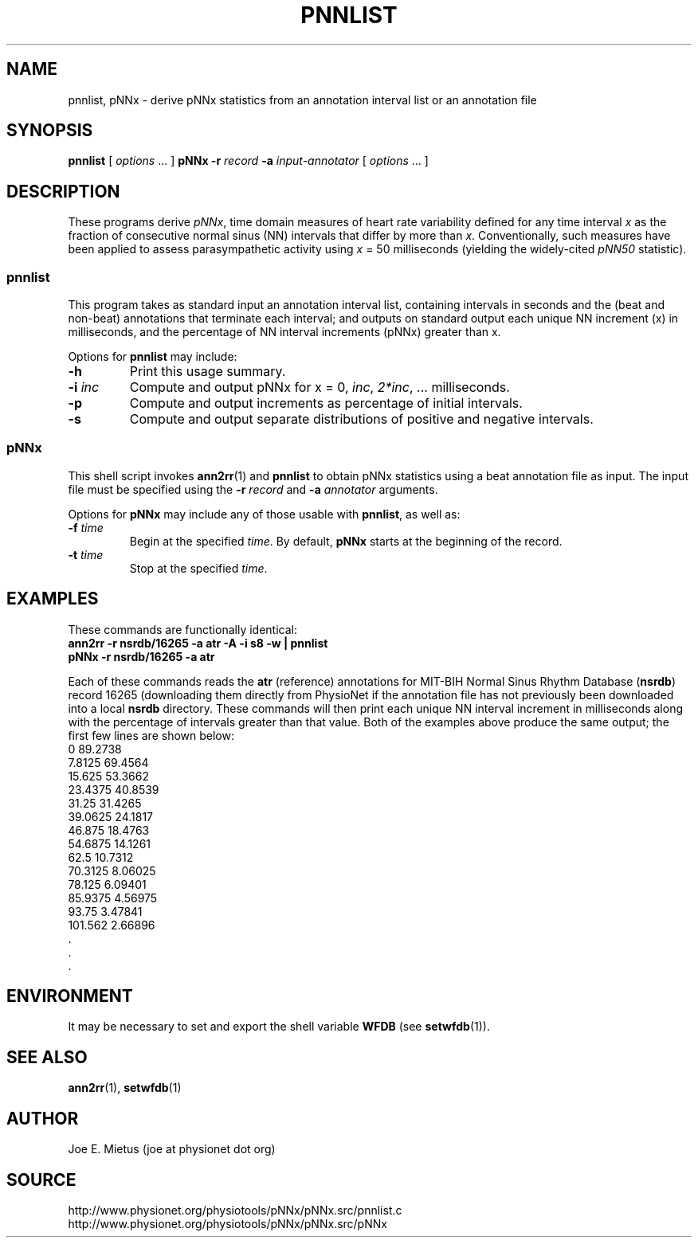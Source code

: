 .TH PNNLIST 1 "22 February 2003" "WFDB 10.3.2" "WFDB Applications Guide"
.SH NAME
pnnlist, pNNx \- derive pNNx statistics from an annotation interval list or an annotation file
.SH SYNOPSIS
\fBpnnlist\fR [ \fIoptions\fR ... ]
\fBpNNx -r\fR \fIrecord\fR \fB-a\fR \fIinput-annotator\fR [ \fIoptions\fR ... ]
.SH DESCRIPTION
.PP
These programs derive \fIpNNx\fR, time domain measures of heart rate
variability defined for any time interval \fIx\fR  as the fraction of
consecutive normal sinus (NN) intervals that differ by more than \fIx\fR.
Conventionally, such measures have been applied to assess parasympathetic
activity using \fIx\fR = 50 milliseconds (yielding the widely-cited \fIpNN50\fR
statistic).
.SS pnnlist
.PP
This program takes as standard input an annotation interval list, containing
intervals in seconds and the (beat and non-beat) annotations that terminate
each interval; and outputs on standard output each unique NN increment (x) in
milliseconds, and the percentage of NN interval increments (pNNx) greater
than x.
.PP
Options for \fBpnnlist\fR may include:
.TP
\fB-h\fR
Print this usage summary.
.TP
\fB-i\fR \fIinc\fR
Compute and output pNNx for x = 0, \fIinc\fR, \fI2*inc\fR, ... milliseconds.
.TP
\fB-p\fR
Compute and output increments as percentage of initial intervals.
.TP
\fB-s\fR
Compute and output separate distributions of positive and negative intervals.
.SS pNNx
.PP
This shell script invokes \fBann2rr\fR(1) and \fBpnnlist\fR to obtain pNNx
statistics using a beat annotation file as input.  The input file must be
specified using the \fB-r\fR \fIrecord\fR and \fB-a\fR \fIannotator\fR
arguments.
.PP
Options for \fBpNNx\fR may include any of those usable with \fBpnnlist\fR,
as well as:
.TP
\fB-f\fR \fItime\fR
Begin at the specified \fItime\fR.  By default, \fBpNNx\fR starts at the
beginning of the record.
.TP
\fB-t\fR \fItime\fR
Stop at the specified \fItime\fR.
.SH EXAMPLES
.PP
These commands are functionally identical:
.br
	\fBann2rr -r nsrdb/16265 -a atr -A -i s8 -w | pnnlist\fR
.br
	\fBpNNx -r nsrdb/16265 -a atr\fR
.PP
Each of these commands reads the \fBatr\fR (reference) annotations for
MIT-BIH Normal Sinus Rhythm Database (\fBnsrdb\fR) record 16265 (downloading
them directly from PhysioNet if the annotation file has not previously been
downloaded into a local \fBnsrdb\fR directory.  These commands will then print
each unique NN interval increment in milliseconds along with the percentage of
intervals greater than that value.  Both of the examples above produce the
same output; the first few lines are shown below:
.br
	0       89.2738
.br
	7.8125  69.4564
.br
	15.625  53.3662
.br
	23.4375 40.8539
.br
	31.25   31.4265
.br
	39.0625 24.1817
.br
	46.875  18.4763
.br
	54.6875 14.1261
.br
	62.5    10.7312
.br
	70.3125 8.06025
.br
	78.125  6.09401
.br
	85.9375 4.56975
.br
	93.75   3.47841
.br
	101.562 2.66896
.br
	      .
.br
	      .
.br
	      .

.SH ENVIRONMENT
.PP
It may be necessary to set and export the shell variable \fBWFDB\fR (see
\fBsetwfdb\fR(1)).
.SH SEE ALSO
\fBann2rr\fR(1), \fBsetwfdb\fR(1)
.SH AUTHOR
Joe E. Mietus (joe at physionet dot org)
.SH SOURCE
http://www.physionet.org/physiotools/pNNx/pNNx.src/pnnlist.c
.br
http://www.physionet.org/physiotools/pNNx/pNNx.src/pNNx
